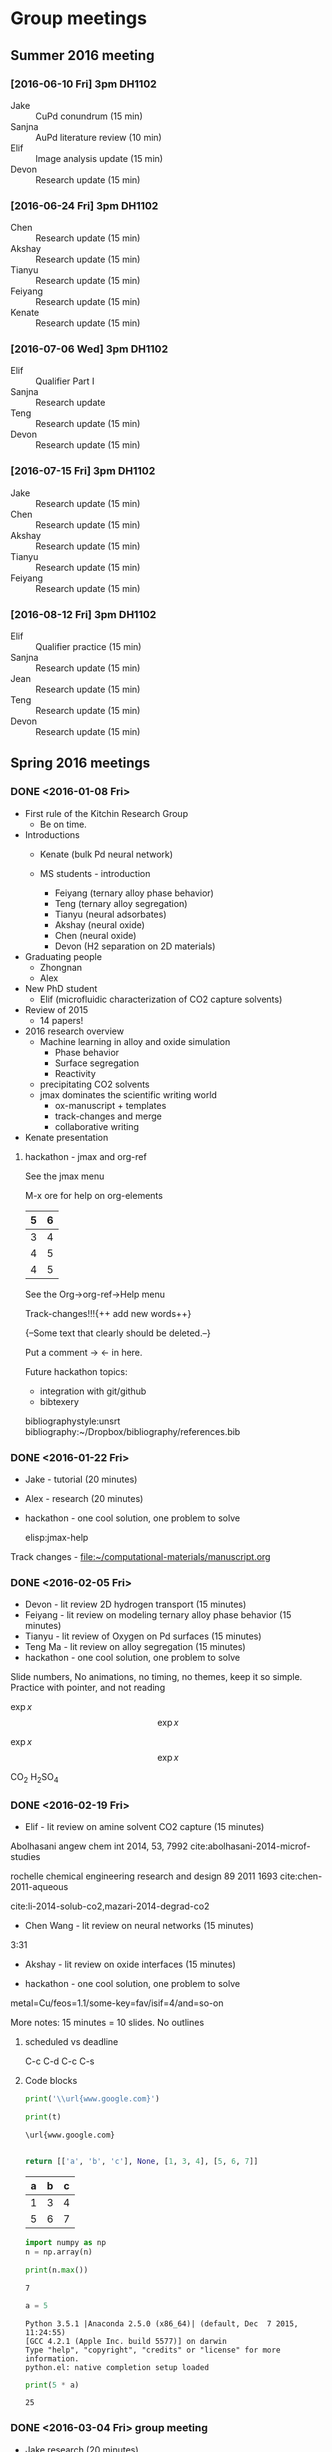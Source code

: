 #+TODO: TODO INPROGRESS | CANCELLED DONE


* Group meetings

** Summer 2016 meeting
*** [2016-06-10 Fri] 3pm DH1102
- Jake :: CuPd conundrum (15 min)
- Sanjna :: AuPd literature review (10 min)
- Elif :: Image analysis update (15 min)
- Devon :: Research update (15 min)

*** [2016-06-24 Fri] 3pm DH1102
- Chen :: Research update (15 min)
- Akshay :: Research update (15 min)
- Tianyu :: Research update (15 min)
- Feiyang :: Research update (15 min)
- Kenate :: Research update (15 min)

*** [2016-07-06 Wed] 3pm DH1102
- Elif :: Qualifier Part I
- Sanjna :: Research update
- Teng :: Research update (15 min)
- Devon :: Research update (15 min)

*** [2016-07-15 Fri] 3pm DH1102
- Jake :: Research update (15 min)
- Chen :: Research update (15 min)
- Akshay :: Research update (15 min)
- Tianyu :: Research update (15 min)
- Feiyang :: Research update (15 min)

*** [2016-08-12 Fri] 3pm DH1102
- Elif :: Qualifier practice (15 min)
- Sanjna :: Research update (15 min)
- Jean :: Research update (15 min)
- Teng :: Research update (15 min)
- Devon :: Research update (15 min)

** Spring 2016 meetings
*** DONE <2016-01-08 Fri>
    CLOSED: [2016-01-08 Fri 18:22]
 - First rule of the Kitchin Research Group
   - Be on time.

 - Introductions
   - Kenate (bulk Pd neural network)

   - MS students - introduction
     - Feiyang (ternary alloy phase behavior)
     - Teng    (ternary alloy segregation)
     - Tianyu  (neural adsorbates)
     - Akshay (neural oxide)
     - Chen   (neural oxide)
     - Devon  (H2 separation on 2D materials)

 - Graduating people
   - Zhongnan
   - Alex

 - New PhD student
   - Elif (microfluidic characterization of CO2 capture solvents)

 - Review of 2015
   - 14 papers!

 - 2016 research overview
   - Machine learning in alloy and oxide simulation
     - Phase behavior
     - Surface segregation
     - Reactivity
   - precipitating CO2 solvents
   - jmax dominates the scientific writing world
     - ox-manuscript + templates
     - track-changes and merge
     - collaborative writing

 - Kenate presentation

**** hackathon - jmax and org-ref

 See the jmax menu

 M-x ore  for help on org-elements

 | 5 | 6 |
 |---+---|
 | 3 | 4 |
 | 4 | 5 |
 | 4 | 5 |
 See the Org->org-ref->Help menu

 Track-changes!!!{++ add new words++}

 {--Some text that clearly should be deleted.--}

 Put a comment ->   <- in here.

 Future hackathon topics:
 - integration with git/github
 - bibtexery

 bibliographystyle:unsrt
 bibliography:~/Dropbox/bibliography/references.bib




*** DONE <2016-01-22 Fri>
    CLOSED: [2016-01-25 Mon 13:59]
 - Jake - tutorial (20 minutes)
 - Alex - research (20 minutes)
 - hackathon - one cool solution, one problem to solve

  elisp:jmax-help

 Track changes - [[file:~/computational-materials/manuscript.org]]


*** DONE <2016-02-05 Fri>
    CLOSED: [2016-02-15 Mon 10:48]
 - Devon - lit review 2D hydrogen transport (15 minutes)
 - Feiyang - lit review on modeling ternary alloy phase behavior  (15 minutes)
 - Tianyu - lit review of Oxygen on Pd surfaces  (15 minutes)
 - Teng Ma - lit review on alloy segregation  (15 minutes)
 - hackathon - one cool solution, one problem to solve

 Slide numbers, No animations, no timing, no themes, keep it so simple.
 Practice with pointer, and not reading

 $\exp{x}$  $$\exp{x}$$

 \(\exp{x}\)  \[\exp{x}\]

 @@latex:\ce{CO_{2}}@@  CO_{2}  \ce{H2SO4}  H_{2}SO_{4}  @@latex:H_2SO_4@@



*** DONE <2016-02-19 Fri>
    CLOSED: [2016-02-19 Fri 20:31]
 - Elif - lit review on amine solvent CO2 capture  (15 minutes)


 Abolhasani angew chem int 2014, 53, 7992  cite:abolhasani-2014-microf-studies

 rochelle chemical engineering research and design 89 2011 1693 cite:chen-2011-aqueous

 cite:li-2014-solub-co2,mazari-2014-degrad-co2

 - Chen Wang - lit review on neural networks  (15 minutes)
 3:31

 - Akshay - lit review on oxide interfaces  (15 minutes)

 - hackathon - one cool solution, one problem to solve

 metal=Cu/feos=1.1/some-key=fav/isif=4/and=so-on


 More notes: 15 minutes = 10 slides.
 No outlines

**** scheduled vs deadline
     SCHEDULED: <2016-02-19 Fri> DEADLINE: <2016-03-04 Fri>

 C-c C-d
 C-c C-s

**** Code blocks

 #+name: text
 #+BEGIN_SRC python :results output latex
print('\\url{www.google.com}')
 #+END_SRC

 #+RESULTS:
 #+BEGIN_LaTeX
 \url{www.google.com}
 #+END_LaTeX

 #+BEGIN_SRC python :var t=text
print(t)
 #+END_SRC

 #+RESULTS:
 : \url{www.google.com}
 :



 #+name: numbers
 #+BEGIN_SRC python :results value
return [['a', 'b', 'c'], None, [1, 3, 4], [5, 6, 7]]
 #+END_SRC

 #+RESULTS: numbers
 | a | b | c |
 |---+---+---|
 | 1 | 3 | 4 |
 | 5 | 6 | 7 |


 #+BEGIN_SRC python :var n=numbers
import numpy as np
n = np.array(n)

print(n.max())
 #+END_SRC

 #+RESULTS:
 : 7

 #+BEGIN_SRC python :session
a = 5
 #+END_SRC

 #+RESULTS:
 : Python 3.5.1 |Anaconda 2.5.0 (x86_64)| (default, Dec  7 2015, 11:24:55)
 : [GCC 4.2.1 (Apple Inc. build 5577)] on darwin
 : Type "help", "copyright", "credits" or "license" for more information.
 : python.el: native completion setup loaded

 #+BEGIN_SRC python :session
print(5 * a)
 #+END_SRC

 #+RESULTS:
 : 25

*** DONE <2016-03-04 Fri> group meeting
    CLOSED: [2016-03-18 Fri 14:51]
 - Jake research (20 minutes)
 - Kenate research (20 minutes)
 - Alex - research (20 minutes)
 - hackathon - one cool solution, one problem to solve

*** DONE <2016-03-18 Fri>
    CLOSED: [2016-03-29 Tue 10:31]
 - Elif - research (20 minutes)
 - Devon - project proposal (10 minutes)
 - Feiyang - project proposal (10 minutes)
 - Tianyu - project proposal (10 minutes)
 - Teng Ma - project proposal (10 minutes)
 - hackathon - one cool solution, one problem to solve


 #+BEGIN_SRC python

print(5)

 #+END_SRC


*** DONE <2016-04-01 Fri>
    CLOSED: [2016-04-29 Fri 11:36]
 - Jake research (20 minutes)
 - Kenate research (20 minutes)
 - Alex - research (20 minutes)
 - hackathon - one cool solution, one problem to solve

 Jake has this ase-database. He would like to interact with it via Emacs

 #+BEGIN_SRC sh
ase-db --limit 15 2016-04-01/example-db1.db id=70
 #+END_SRC

 #+RESULTS:
 : id|age|user |formula|pbc|  volume|charge|    mass
 : 70|23d|jacob|O4Pd36 |TTT|1259.067| 0.000|3895.118
 : Rows: 1

 We can turn that into a table, or list of entries like this:

 #+BEGIN_SRC emacs-lisp
(mapcar (lambda (s) (split-string s "|"))
	(split-string
	 (shell-command-to-string
	  "ase-db 2016-04-01/example-db1.db") "\n"))
 #+END_SRC

 #+RESULTS:
 |                           id | age | user  | formula | pbc |   volume | charge |     mass |
 |                            1 | 23d | jacob | O4Pd36  | TTT | 1259.067 |  0.000 | 3895.118 |
 |                            2 | 23d | jacob | Pd36    | TTT | 1042.634 |  0.000 | 3831.120 |
 |                            3 | 23d | jacob | Pd36    | TTT | 1136.308 |  0.000 | 3831.120 |
 |                            4 | 23d | jacob | Pd36    | TTT | 1414.688 |  0.000 | 3831.120 |
 |                            5 | 23d | jacob | Pd36    | TTT | 1441.506 |  0.000 | 3831.120 |
 |                            6 | 23d | jacob | Pd36    | TTT | 1468.576 |  0.000 | 3831.120 |
 |                            7 | 23d | jacob | Pd36    | TTT | 1495.898 |  0.000 | 3831.120 |
 |                            8 | 23d | jacob | Pd36    | TTT | 1523.472 |  0.000 | 3831.120 |
 |                            9 | 23d | jacob | Pd36    | TTT | 1551.297 |  0.000 | 3831.120 |
 |                           10 | 23d | jacob | Pd36    | TTT | 1579.374 |  0.000 | 3831.120 |
 |                           11 | 23d | jacob | Pd36    | TTT | 1607.703 |  0.000 | 3831.120 |
 |                           12 | 23d | jacob | Pd36    | TTT | 1636.284 |  0.000 | 3831.120 |
 |                           13 | 23d | jacob | Pd36    | TTT | 1665.117 |  0.000 | 3831.120 |
 |                           14 | 23d | jacob | Pd36    | TTT | 1694.201 |  0.000 | 3831.120 |
 |                           15 | 23d | jacob | Pd36    | TTT | 1723.537 |  0.000 | 3831.120 |
 |                           16 | 23d | jacob | Pd36    | TTT | 1753.125 |  0.000 | 3831.120 |
 |                           17 | 23d | jacob | Pd36    | TTT | 1782.965 |  0.000 | 3831.120 |
 |                           18 | 23d | jacob | Pd36    | TTT | 1813.057 |  0.000 | 3831.120 |
 |                           19 | 23d | jacob | O5Pd36  | TTT | 1259.067 |  0.000 | 3911.117 |
 |                           20 | 23d | jacob | O5Pd36  | TTT | 1259.067 |  0.000 | 3911.117 |
 | Rows: 110 (showing first 20) |     |       |         |     |          |        |          |
 |                              |     |       |         |     |          |        |          |

 A loopy way to do that.
 #+BEGIN_SRC emacs-lisp
(loop for s in (split-string
		(shell-command-to-string
		 "ase-db 2016-04-01/example-db1.db") "\n")
      collect (split-string s "|"))
 #+END_SRC

 #+RESULTS:
 |                           id | age | user  | formula | pbc |   volume | charge |     mass |
 |                            1 | 23d | jacob | O4Pd36  | TTT | 1259.067 |  0.000 | 3895.118 |
 |                            2 | 23d | jacob | Pd36    | TTT | 1042.634 |  0.000 | 3831.120 |
 |                            3 | 23d | jacob | Pd36    | TTT | 1136.308 |  0.000 | 3831.120 |
 |                            4 | 23d | jacob | Pd36    | TTT | 1414.688 |  0.000 | 3831.120 |
 |                            5 | 23d | jacob | Pd36    | TTT | 1441.506 |  0.000 | 3831.120 |
 |                            6 | 23d | jacob | Pd36    | TTT | 1468.576 |  0.000 | 3831.120 |
 |                            7 | 23d | jacob | Pd36    | TTT | 1495.898 |  0.000 | 3831.120 |
 |                            8 | 23d | jacob | Pd36    | TTT | 1523.472 |  0.000 | 3831.120 |
 |                            9 | 23d | jacob | Pd36    | TTT | 1551.297 |  0.000 | 3831.120 |
 |                           10 | 23d | jacob | Pd36    | TTT | 1579.374 |  0.000 | 3831.120 |
 |                           11 | 23d | jacob | Pd36    | TTT | 1607.703 |  0.000 | 3831.120 |
 |                           12 | 23d | jacob | Pd36    | TTT | 1636.284 |  0.000 | 3831.120 |
 |                           13 | 23d | jacob | Pd36    | TTT | 1665.117 |  0.000 | 3831.120 |
 |                           14 | 23d | jacob | Pd36    | TTT | 1694.201 |  0.000 | 3831.120 |
 |                           15 | 23d | jacob | Pd36    | TTT | 1723.537 |  0.000 | 3831.120 |
 |                           16 | 23d | jacob | Pd36    | TTT | 1753.125 |  0.000 | 3831.120 |
 |                           17 | 23d | jacob | Pd36    | TTT | 1782.965 |  0.000 | 3831.120 |
 |                           18 | 23d | jacob | Pd36    | TTT | 1813.057 |  0.000 | 3831.120 |
 |                           19 | 23d | jacob | O5Pd36  | TTT | 1259.067 |  0.000 | 3911.117 |
 |                           20 | 23d | jacob | O5Pd36  | TTT | 1259.067 |  0.000 | 3911.117 |
 | Rows: 110 (showing first 20) |     |       |         |     |          |        |          |
 |                              |     |       |         |     |          |        |          |

 Let's turn this into a function with selection. No db query here.


 #+BEGIN_SRC emacs-lisp
(defun ase-db-info (s) (message-box "%S" s)
       (with-help-window (help-buffer)
	 (princ
	  (shell-command-to-string
	   (format "ase-db 2016-04-01/example-db1.db id=%s -l" (s-trim (car (split-string s "|"))))))))


(defun ase-db-view (s)
  (let ((py (format "from ase.visualize import view
from ase.io import read
atoms = read(\"%s@%s\")
view(atoms)
" "2016-04-01/example-db1.db" (s-trim (car (split-string s "|")))))
	(tf)
	(temporary-file-directory "."))
    (setq tf (make-temp-file "py-" ))
    (with-temp-file tf
      (insert py))
    (call-process "python" tf)
    (delete-file tf)))

(ivy-read "Select: " (split-string  (shell-command-to-string
				     "ase-db --limit=0 2016-04-01/example-db1.db") "\n")
	  :require-match t
	  :action '(1
		    ("v" ase-db-view "View")
		    ("i" ase-db-info "Info")))
 #+END_SRC

 #+RESULTS:
 :  62|23d|jacob|O4Pd36 |TTT|1259.067| 0.000|3895.118


 #+BEGIN_EXAMPLE
(let ((py (format "from ase.visualize import view
from ase.io import read
atoms = read(\"%s@%s\")
view(atoms)
" "2016-04-01/example-db1.db" (s-trim (car (split-string s "|")))))
 #+END_EXAMPLE

 #+BEGIN_SRC emacs-lisp
(let ((py (format "from ase.visualize import view
from ase.io import read
atoms = read(\"%s@%s\")
view(atoms)
" "2016-04-01/example-db1.db" 1))
      (tf)
      (temporary-file-directory "."))
  (setq tf (make-temp-file "py-" ))
  (with-temp-file tf
    (insert py))
  (call-process "python" tf)
  (delete-file tf))
 #+END_SRC

 #+RESULTS:

 #+BEGIN_SRC emacs-lisp
(defmacro hy (body)
  `(let* ((temporary-file-directory ".")
	  (tempfile (make-temp-file "hy-")))
     (with-temp-file tempfile
       (mapc (lambda (form) (insert (format "%s" form))) ,body))
     (read (unwind-protect
	       (shell-command-to-string
		(format "hy %s" tempfile))
	     (delete-file tempfile)))))

(hy '((import ase.visualize)
      (import ase.io)
      (setv atoms (ase.io.read "2016-04-01/example-db1.db@1"))
      (ase.visualize.view atoms)))
 #+END_SRC

 #+RESULTS:
 : Traceback

 #+BEGIN_SRC python
from ase.visualize import view
import ase.io as ai
atoms = ai.read("2016-04-01/example-db1.db@1")
view(atoms)
 #+END_SRC

 #+BEGIN_SRC python
from hy.core.language import string
from ase.visualize import view
import ase.io as ai
atoms = ai.read((str(u'2016-04-01/example-db1.db@1')))
view(atoms)
 #+END_SRC

 #+RESULTS:

 #+BEGIN_SRC emacs-lisp
default-directory
 #+END_SRC

 #+RESULTS:
 :

 #+BEGIN_SRC hy :results value
(import [ase.visualize [view]])
(import [ase.io :as ai])

;; it is clunky we have to str this. but ase doesn't read unicode ;(
(view (ai.read (str "2016-04-01/example-db1.db@1")))
 #+END_SRC

 #+RESULTS:
 : (ok)

 #+BEGIN_SRC hy
(require hy.core.hylp)
(import [hy.core.hylp [*]])

(print (? "butlast"))
 #+END_SRC

 #+RESULTS:
 : Usage: (butlast coll)
 :
 : Returns coll except of last element.
 :
 : [[/Users/jkitchin/Dropbox/python/hy/hy/core/language.hy::46]]
 :

 Now we use a query.

 #+BEGIN_SRC emacs-lisp
(defvar db "/Users/jkitchin/Dropbox/KitchinHUB/kitchingroup/2016-04-01/example-db1.db"
  "The database.")

(helm :sources
      (helm-build-async-source "ase-db"
	:delayed t
	:candidates-process (lambda ()
			      (start-process
			       "ase-db" nil
			       "ase-db" db helm-pattern))
	:action '(("Info" . (lambda (s)
			      (with-help-window (help-buffer)
				(princ
				 (shell-command-to-string
				  (format "ase-db %s id=%s -l"
					  db
					  (s-trim (car (split-string s "|")))))))))
		  ("View" . (lambda (s)
			      (let ((py (format "from ase.visualize import view
from ase.io import read
atoms = read(\"%s@%s\")
view(atoms)
" db  (s-trim (car (split-string s "|")))))
				    (tf)
				    (temporary-file-directory "."))
				(setq tf (make-temp-file "py-" ))
				(with-temp-file tf
				  (insert py))
				(call-process "python" tf)
				(delete-file tf))))))
      :buffer "*helm async source*")
 #+END_SRC

 #+RESULTS:

*** DONE <2016-04-29 Fri>
    CLOSED: [2016-05-13 Fri 15:00]
 - Elif - research (20 minutes)
 - Chen Wang - project proposal (10 minutes)
 - Akshay - project proposal (10 minutes)
 - hackathon - one cool solution, one problem to solve

*** <2016-05-13 Fri>
 - Jake research (20 minutes)
 - Kenate research (20 minutes)
 - Alex - research (20 minutes)
 - hackathon - one cool solution, one problem to solve

*** TBD
 - Elif - research (20 minutes)
 - Devon - project update (10 minutes)
 - Feiyang - project update (10 minutes)
 - Tianyu - project update (10 minutes)
 - Teng Ma - project update (10 minutes)
